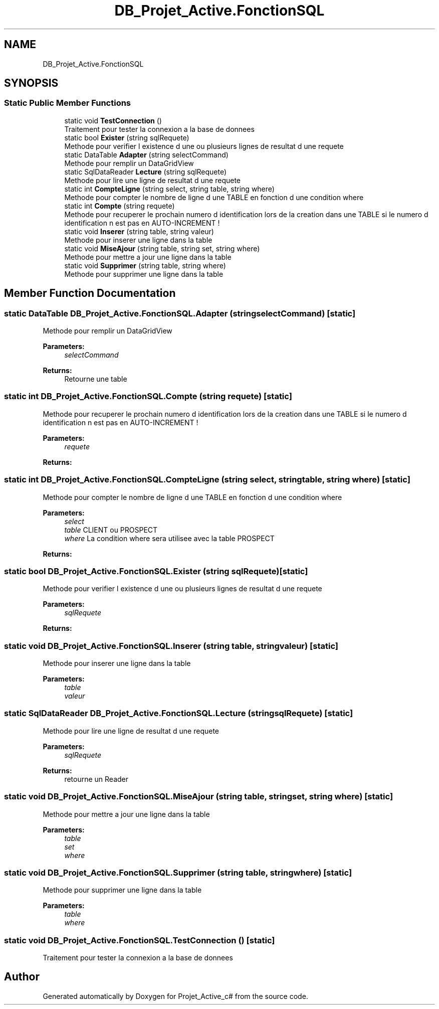.TH "DB_Projet_Active.FonctionSQL" 3 "Mon Apr 1 2019" "Version 0.1" "Projet_Active_c#" \" -*- nroff -*-
.ad l
.nh
.SH NAME
DB_Projet_Active.FonctionSQL
.SH SYNOPSIS
.br
.PP
.SS "Static Public Member Functions"

.in +1c
.ti -1c
.RI "static void \fBTestConnection\fP ()"
.br
.RI "Traitement pour tester la connexion a la base de donnees "
.ti -1c
.RI "static bool \fBExister\fP (string sqlRequete)"
.br
.RI "Methode pour verifier l existence d une ou plusieurs lignes de resultat d une requete "
.ti -1c
.RI "static DataTable \fBAdapter\fP (string selectCommand)"
.br
.RI "Methode pour remplir un DataGridView "
.ti -1c
.RI "static SqlDataReader \fBLecture\fP (string sqlRequete)"
.br
.RI "Methode pour lire une ligne de resultat d une requete "
.ti -1c
.RI "static int \fBCompteLigne\fP (string select, string table, string where)"
.br
.RI "Methode pour compter le nombre de ligne d une TABLE en fonction d une condition where "
.ti -1c
.RI "static int \fBCompte\fP (string requete)"
.br
.RI "Methode pour recuperer le prochain numero d identification lors de la creation dans une TABLE si le numero d identification n est pas en AUTO-INCREMENT ! "
.ti -1c
.RI "static void \fBInserer\fP (string table, string valeur)"
.br
.RI "Methode pour inserer une ligne dans la table "
.ti -1c
.RI "static void \fBMiseAjour\fP (string table, string set, string where)"
.br
.RI "Methode pour mettre a jour une ligne dans la table "
.ti -1c
.RI "static void \fBSupprimer\fP (string table, string where)"
.br
.RI "Methode pour supprimer une ligne dans la table "
.in -1c
.SH "Member Function Documentation"
.PP 
.SS "static DataTable DB_Projet_Active\&.FonctionSQL\&.Adapter (string selectCommand)\fC [static]\fP"

.PP
Methode pour remplir un DataGridView 
.PP
\fBParameters:\fP
.RS 4
\fIselectCommand\fP 
.RE
.PP
\fBReturns:\fP
.RS 4
Retourne une table
.RE
.PP

.SS "static int DB_Projet_Active\&.FonctionSQL\&.Compte (string requete)\fC [static]\fP"

.PP
Methode pour recuperer le prochain numero d identification lors de la creation dans une TABLE si le numero d identification n est pas en AUTO-INCREMENT ! 
.PP
\fBParameters:\fP
.RS 4
\fIrequete\fP 
.RE
.PP
\fBReturns:\fP
.RS 4
.RE
.PP

.SS "static int DB_Projet_Active\&.FonctionSQL\&.CompteLigne (string select, string table, string where)\fC [static]\fP"

.PP
Methode pour compter le nombre de ligne d une TABLE en fonction d une condition where 
.PP
\fBParameters:\fP
.RS 4
\fIselect\fP 
.br
\fItable\fP CLIENT ou PROSPECT
.br
\fIwhere\fP La condition where sera utilisee avec la table PROSPECT
.RE
.PP
\fBReturns:\fP
.RS 4
.RE
.PP

.SS "static bool DB_Projet_Active\&.FonctionSQL\&.Exister (string sqlRequete)\fC [static]\fP"

.PP
Methode pour verifier l existence d une ou plusieurs lignes de resultat d une requete 
.PP
\fBParameters:\fP
.RS 4
\fIsqlRequete\fP 
.RE
.PP
\fBReturns:\fP
.RS 4
.RE
.PP

.SS "static void DB_Projet_Active\&.FonctionSQL\&.Inserer (string table, string valeur)\fC [static]\fP"

.PP
Methode pour inserer une ligne dans la table 
.PP
\fBParameters:\fP
.RS 4
\fItable\fP 
.br
\fIvaleur\fP 
.RE
.PP

.SS "static SqlDataReader DB_Projet_Active\&.FonctionSQL\&.Lecture (string sqlRequete)\fC [static]\fP"

.PP
Methode pour lire une ligne de resultat d une requete 
.PP
\fBParameters:\fP
.RS 4
\fIsqlRequete\fP 
.RE
.PP
\fBReturns:\fP
.RS 4
retourne un Reader
.RE
.PP

.SS "static void DB_Projet_Active\&.FonctionSQL\&.MiseAjour (string table, string set, string where)\fC [static]\fP"

.PP
Methode pour mettre a jour une ligne dans la table 
.PP
\fBParameters:\fP
.RS 4
\fItable\fP 
.br
\fIset\fP 
.br
\fIwhere\fP 
.RE
.PP

.SS "static void DB_Projet_Active\&.FonctionSQL\&.Supprimer (string table, string where)\fC [static]\fP"

.PP
Methode pour supprimer une ligne dans la table 
.PP
\fBParameters:\fP
.RS 4
\fItable\fP 
.br
\fIwhere\fP 
.RE
.PP

.SS "static void DB_Projet_Active\&.FonctionSQL\&.TestConnection ()\fC [static]\fP"

.PP
Traitement pour tester la connexion a la base de donnees 

.SH "Author"
.PP 
Generated automatically by Doxygen for Projet_Active_c# from the source code\&.
